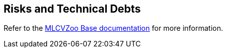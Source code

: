 [[section-technical-risks]]

== Risks and Technical Debts

Refer to the link:https://gitlab.cc-asp.fraunhofer.de/silicon-economy/base/ml-toolbox/mlcvzoo-base/-/tree/main/documentation[MLCVZoo Base documentation] for more information.